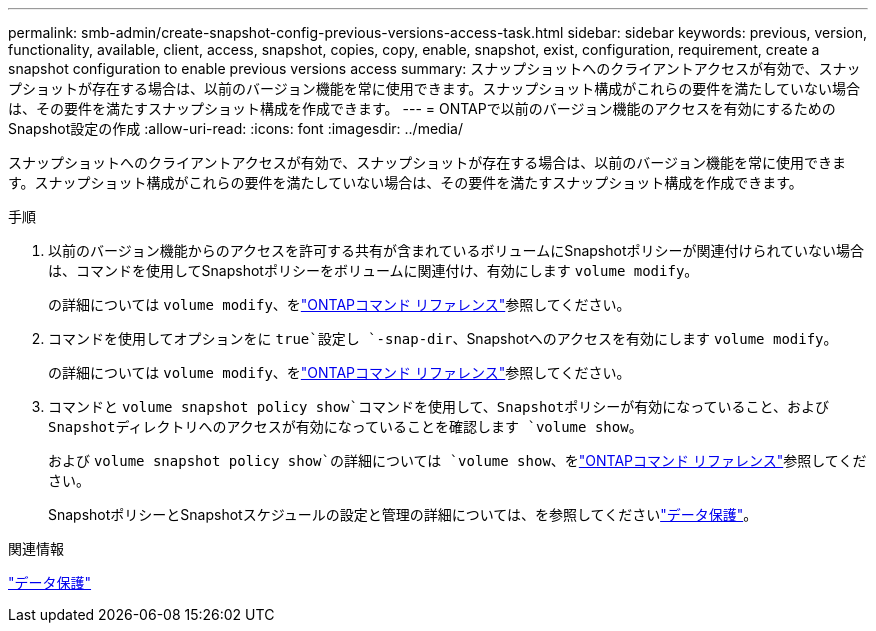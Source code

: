 ---
permalink: smb-admin/create-snapshot-config-previous-versions-access-task.html 
sidebar: sidebar 
keywords: previous, version, functionality, available, client, access, snapshot, copies, copy, enable, snapshot, exist, configuration, requirement, create a snapshot configuration to enable previous versions access 
summary: スナップショットへのクライアントアクセスが有効で、スナップショットが存在する場合は、以前のバージョン機能を常に使用できます。スナップショット構成がこれらの要件を満たしていない場合は、その要件を満たすスナップショット構成を作成できます。 
---
= ONTAPで以前のバージョン機能のアクセスを有効にするためのSnapshot設定の作成
:allow-uri-read: 
:icons: font
:imagesdir: ../media/


[role="lead"]
スナップショットへのクライアントアクセスが有効で、スナップショットが存在する場合は、以前のバージョン機能を常に使用できます。スナップショット構成がこれらの要件を満たしていない場合は、その要件を満たすスナップショット構成を作成できます。

.手順
. 以前のバージョン機能からのアクセスを許可する共有が含まれているボリュームにSnapshotポリシーが関連付けられていない場合は、コマンドを使用してSnapshotポリシーをボリュームに関連付け、有効にします `volume modify`。
+
の詳細については `volume modify`、をlink:https://docs.netapp.com/us-en/ontap-cli/volume-modify.html["ONTAPコマンド リファレンス"^]参照してください。

. コマンドを使用してオプションをに `true`設定し `-snap-dir`、Snapshotへのアクセスを有効にします `volume modify`。
+
の詳細については `volume modify`、をlink:https://docs.netapp.com/us-en/ontap-cli/volume-modify.html["ONTAPコマンド リファレンス"^]参照してください。

. コマンドと `volume snapshot policy show`コマンドを使用して、Snapshotポリシーが有効になっていること、およびSnapshotディレクトリへのアクセスが有効になっていることを確認します `volume show`。
+
および `volume snapshot policy show`の詳細については `volume show`、をlink:https://docs.netapp.com/us-en/ontap-cli/search.html?q=volume+show["ONTAPコマンド リファレンス"^]参照してください。

+
SnapshotポリシーとSnapshotスケジュールの設定と管理の詳細については、を参照してくださいlink:../data-protection/index.html["データ保護"]。



.関連情報
link:../data-protection/index.html["データ保護"]
